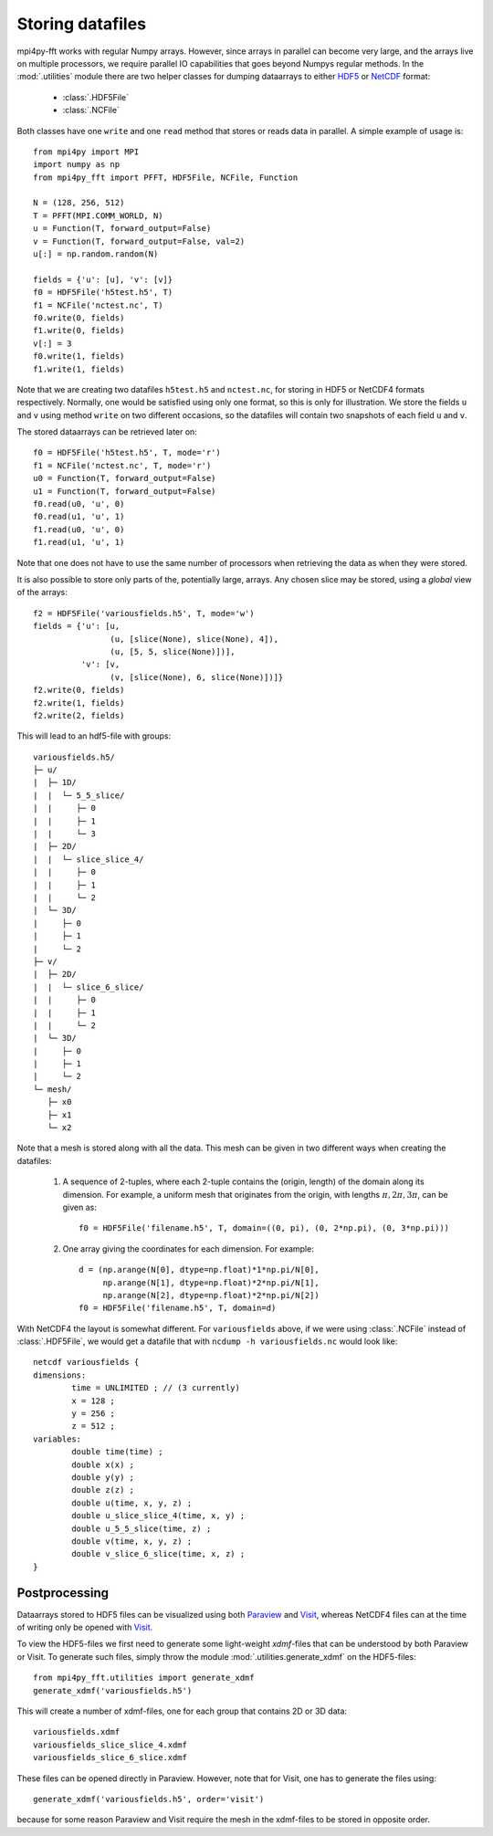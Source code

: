 Storing datafiles
=================

mpi4py-fft works with regular Numpy arrays. However, since arrays in parallel
can become very large, and the arrays live on multiple processors, we require
parallel IO capabilities that goes beyond Numpys regular methods.
In the :mod:`.utilities` module there are two helper classes for dumping
dataarrays to either `HDF5 <https://www.hdf5.org>`_ or
`NetCDF <https://www.unidata.ucar.edu/software/netcdf/>`_ format:

    * :class:`.HDF5File`
    * :class:`.NCFile`

Both classes have one ``write`` and one ``read`` method that stores or
reads data in parallel. A simple example of usage is::

    from mpi4py import MPI
    import numpy as np
    from mpi4py_fft import PFFT, HDF5File, NCFile, Function

    N = (128, 256, 512)
    T = PFFT(MPI.COMM_WORLD, N)
    u = Function(T, forward_output=False)
    v = Function(T, forward_output=False, val=2)
    u[:] = np.random.random(N)

    fields = {'u': [u], 'v': [v]}
    f0 = HDF5File('h5test.h5', T)
    f1 = NCFile('nctest.nc', T)
    f0.write(0, fields)
    f1.write(0, fields)
    v[:] = 3
    f0.write(1, fields)
    f1.write(1, fields)

Note that we are creating two datafiles ``h5test.h5`` and ``nctest.nc``,
for storing in HDF5 or NetCDF4 formats respectively. Normally, one would be
satisfied using only one format, so this is only for illustration. We store
the fields ``u`` and ``v`` using method ``write`` on two different occasions,
so the datafiles will contain two snapshots of each field ``u`` and ``v``.

The stored dataarrays can be retrieved later on::

    f0 = HDF5File('h5test.h5', T, mode='r')
    f1 = NCFile('nctest.nc', T, mode='r')
    u0 = Function(T, forward_output=False)
    u1 = Function(T, forward_output=False)
    f0.read(u0, 'u', 0)
    f0.read(u1, 'u', 1)
    f1.read(u0, 'u', 0)
    f1.read(u1, 'u', 1)

Note that one does not have to use the same number of processors when
retrieving the data as when they were stored.

It is also possible to store only parts of the, potentially large, arrays.
Any chosen slice may be stored, using a *global* view of the arrays::

    f2 = HDF5File('variousfields.h5', T, mode='w')
    fields = {'u': [u,
                    (u, [slice(None), slice(None), 4]),
                    (u, [5, 5, slice(None)])],
              'v': [v,
                    (v, [slice(None), 6, slice(None)])]}
    f2.write(0, fields)
    f2.write(1, fields)
    f2.write(2, fields)

This will lead to an hdf5-file with groups::

    variousfields.h5/
    ├─ u/
    |  ├─ 1D/
    |  |  └─ 5_5_slice/
    |  |     ├─ 0
    |  |     ├─ 1
    |  |     └─ 3
    |  ├─ 2D/
    |  |  └─ slice_slice_4/
    |  |     ├─ 0
    |  |     ├─ 1
    |  |     └─ 2
    |  └─ 3D/
    |     ├─ 0
    |     ├─ 1
    |     └─ 2
    ├─ v/
    |  ├─ 2D/
    |  |  └─ slice_6_slice/
    |  |     ├─ 0
    |  |     ├─ 1
    |  |     └─ 2
    |  └─ 3D/
    |     ├─ 0
    |     ├─ 1
    |     └─ 2
    └─ mesh/
       ├─ x0
       ├─ x1
       └─ x2

Note that a mesh is stored along with all the data. This mesh can be given in
two different ways when creating the datafiles:

    1) A sequence of 2-tuples, where each 2-tuple contains the (origin, length)
       of the domain along its dimension. For example, a uniform mesh that
       originates from the origin, with lengths :math:`\pi, 2\pi, 3\pi`, can be
       given as::

        f0 = HDF5File('filename.h5', T, domain=((0, pi), (0, 2*np.pi), (0, 3*np.pi)))

    2) One array giving the coordinates for each dimension. For example::

        d = (np.arange(N[0], dtype=np.float)*1*np.pi/N[0],
             np.arange(N[1], dtype=np.float)*2*np.pi/N[1],
             np.arange(N[2], dtype=np.float)*2*np.pi/N[2])
        f0 = HDF5File('filename.h5', T, domain=d)

With NetCDF4 the layout is somewhat different. For ``variousfields`` above,
if we were using :class:`.NCFile` instead of :class:`.HDF5File`,
we would get a datafile that with ``ncdump -h variousfields.nc`` would look like::

    netcdf variousfields {
    dimensions:
            time = UNLIMITED ; // (3 currently)
            x = 128 ;
            y = 256 ;
            z = 512 ;
    variables:
            double time(time) ;
            double x(x) ;
            double y(y) ;
            double z(z) ;
            double u(time, x, y, z) ;
            double u_slice_slice_4(time, x, y) ;
            double u_5_5_slice(time, z) ;
            double v(time, x, y, z) ;
            double v_slice_6_slice(time, x, z) ;
    }

Postprocessing
--------------

Dataarrays stored to HDF5 files can be visualized using both `Paraview <https://www.paraview.org>`_
and `Visit <https://www.visitusers.org>`_, whereas NetCDF4 files can at the time of writing only be
opened with `Visit <https://www.visitusers.org>`_.

To view the HDF5-files we first need to generate some light-weight *xdmf*-files that can
be understood by both Paraview or Visit. To generate such files, simply throw the
module :mod:`.utilities.generate_xdmf` on the HDF5-files::

    from mpi4py_fft.utilities import generate_xdmf
    generate_xdmf('variousfields.h5')

This will create a number of xdmf-files, one for each group that contains 2D
or 3D data::

    variousfields.xdmf
    variousfields_slice_slice_4.xdmf
    variousfields_slice_6_slice.xdmf

These files can be opened directly in Paraview. However, note that for Visit, one has to
generate the files using::

    generate_xdmf('variousfields.h5', order='visit')

because for some reason Paraview and Visit require the mesh in the xdmf-files
to be stored in opposite order.